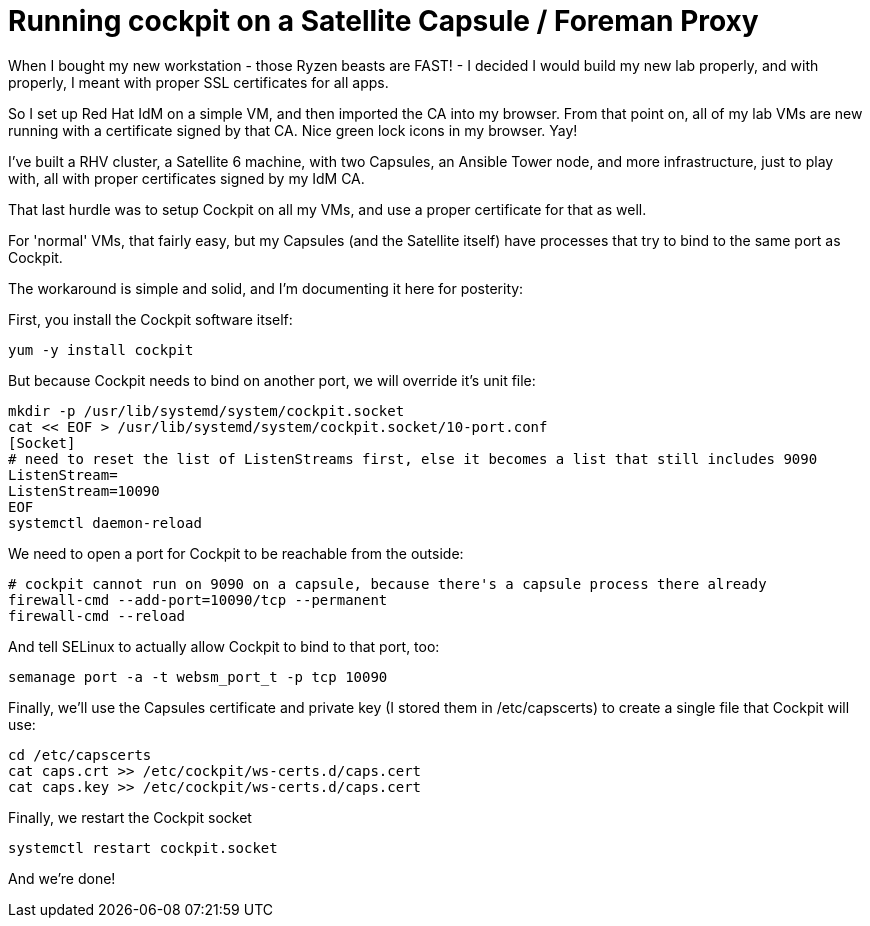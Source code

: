 = Running cockpit on a Satellite Capsule / Foreman Proxy
:published_at: 2018-06-27
:hp-tags: Satellite, Capsule, Cockpit, SSL, Certificates, FreeIPA, IdM, Foreman

When I bought my new workstation - those Ryzen beasts are FAST! - I decided I would build my new lab properly, and with properly, I meant with proper SSL certificates for all apps.

So I set up Red Hat IdM on a simple VM, and then imported the CA into my browser. From that point on, all of my lab VMs are new running with a certificate signed by that CA. Nice green lock icons in my browser. Yay!

I've built a RHV cluster, a Satellite 6 machine, with two Capsules, an Ansible Tower node, and more infrastructure, just to play with, all with proper certificates signed by my IdM CA.

That last hurdle was to setup Cockpit on all my VMs, and use a proper certificate for that as well.

For 'normal' VMs, that fairly easy, but my Capsules (and the Satellite itself) have processes that try to bind to the same port as Cockpit. 

The workaround is simple and solid, and I'm documenting it here for posterity:

First, you install the Cockpit software itself:
....
yum -y install cockpit
....
 
But because Cockpit needs to bind on another port, we will override it's unit file:
....
mkdir -p /usr/lib/systemd/system/cockpit.socket
cat << EOF > /usr/lib/systemd/system/cockpit.socket/10-port.conf
[Socket]
# need to reset the list of ListenStreams first, else it becomes a list that still includes 9090
ListenStream=
ListenStream=10090
EOF
systemctl daemon-reload
....


We need to open a port for Cockpit to be reachable from the outside:
....
# cockpit cannot run on 9090 on a capsule, because there's a capsule process there already
firewall-cmd --add-port=10090/tcp --permanent
firewall-cmd --reload
.... 
 

And tell SELinux to actually allow Cockpit to bind to that port, too:
....
semanage port -a -t websm_port_t -p tcp 10090
.... 
 
Finally, we'll use the Capsules certificate and private key (I stored them in /etc/capscerts) to create a single file that Cockpit will use:
.... 
cd /etc/capscerts
cat caps.crt >> /etc/cockpit/ws-certs.d/caps.cert
cat caps.key >> /etc/cockpit/ws-certs.d/caps.cert
....  

Finally, we restart the Cockpit socket
....  
systemctl restart cockpit.socket
....  

And we're done!


